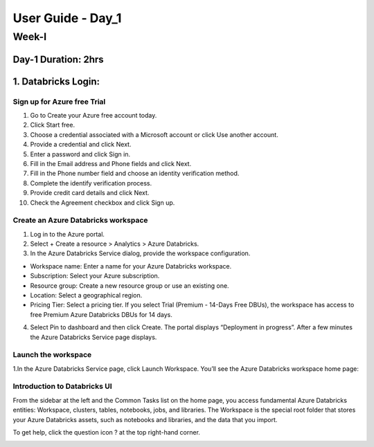 #####################
User Guide - Day_1
#####################

Week-I
-------

Day-1                                                Duration: 2hrs
^^^^^^^^^^^^^^^^^^^^^^^^^^^^^^^^^^^^^^^^^^^^^^^^^^^^^^^^^^^^^^^^^^^^^^^^^^^^^^^^^^^^

1. Databricks Login:
^^^^^^^^^^^^^^^^^^^^^

Sign up for Azure free Trial
""""""""""""""""""""""""""""
1. Go to Create your Azure free account today.
2. Click Start free.
3. Choose a credential associated with a Microsoft account or click Use another account.
4. Provide a credential and click Next.
5. Enter a password and click Sign in.
6. Fill in the Email address and Phone fields and click Next.
7. Fill in the Phone number field and choose an identity verification method.
8. Complete the identify verification process.
9. Provide credit card details and click Next.
10. Check the Agreement checkbox and click Sign up.

Create an Azure Databricks workspace
""""""""""""""""""""""""""""""""""""""
1. Log in to the Azure portal.
2. Select + Create a resource > Analytics > Azure Databricks.
3. In the Azure Databricks Service dialog, provide the workspace configuration.

- Workspace name: Enter a name for your Azure Databricks workspace.
- Subscription: Select your Azure subscription.
- Resource group: Create a new resource group or use an existing one.
- Location: Select a geographical region.
- Pricing Tier: Select a pricing tier. If you select Trial (Premium - 14-Days Free DBUs), the workspace has access to free Premium Azure Databricks DBUs for 14 days.

4. Select Pin to dashboard and then click Create. The portal displays “Deployment in progress”. After a few minutes the Azure Databricks Service page displays.


Launch the workspace
"""""""""""""""""""""""
1.In the Azure Databricks Service page, click Launch Workspace. You’ll see the Azure Databricks workspace home page:

.. image:: launch-azure.png
  :width: 600px
  :height: 200px
  :alt: alternate text

Introduction to Databricks UI
"""""""""""""""""""""""""""""""
From the sidebar at the left and the Common Tasks list on the home page, you access fundamental Azure Databricks entities: Workspace, clusters, tables, notebooks, jobs, and libraries. The Workspace is the special root folder that stores your Azure Databricks assets, such as notebooks and libraries, and the data that you import.

.. image:: launch-azure.png
  :width: 600px
  :height: 200px
  :alt: alternate text

To get help, click the question icon ? at the top right-hand corner.

.. image:: DBsearch.png
  :width: 500px
  :height: 200px
  :alt: alternate text


